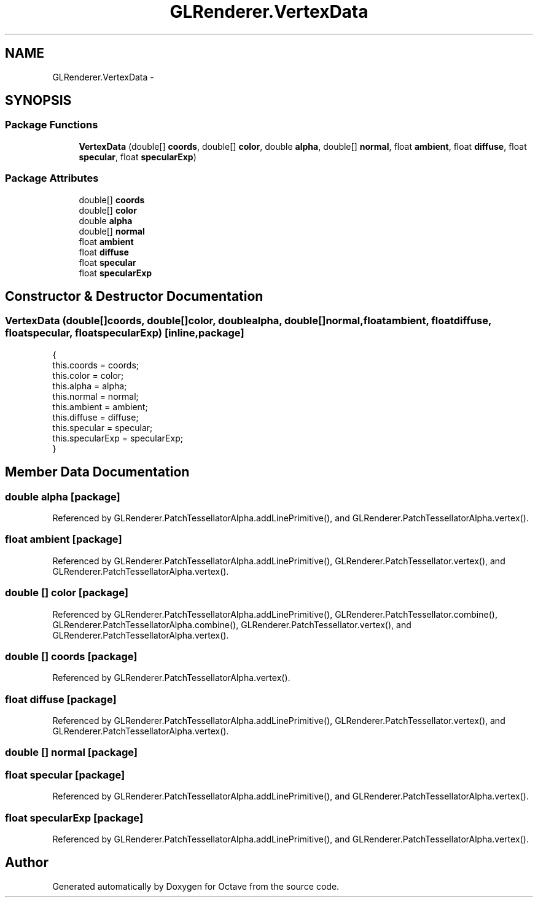 .TH "GLRenderer.VertexData" 3 "Tue Nov 27 2012" "Version 3.2" "Octave" \" -*- nroff -*-
.ad l
.nh
.SH NAME
GLRenderer.VertexData \- 
.SH SYNOPSIS
.br
.PP
.SS "Package Functions"

.in +1c
.ti -1c
.RI "\fBVertexData\fP (double[] \fBcoords\fP, double[] \fBcolor\fP, double \fBalpha\fP, double[] \fBnormal\fP, float \fBambient\fP, float \fBdiffuse\fP, float \fBspecular\fP, float \fBspecularExp\fP)"
.br
.in -1c
.SS "Package Attributes"

.in +1c
.ti -1c
.RI "double[] \fBcoords\fP"
.br
.ti -1c
.RI "double[] \fBcolor\fP"
.br
.ti -1c
.RI "double \fBalpha\fP"
.br
.ti -1c
.RI "double[] \fBnormal\fP"
.br
.ti -1c
.RI "float \fBambient\fP"
.br
.ti -1c
.RI "float \fBdiffuse\fP"
.br
.ti -1c
.RI "float \fBspecular\fP"
.br
.ti -1c
.RI "float \fBspecularExp\fP"
.br
.in -1c
.SH "Constructor & Destructor Documentation"
.PP 
.SS "\fBVertexData\fP (double[]coords, double[]color, doublealpha, double[]normal, floatambient, floatdiffuse, floatspecular, floatspecularExp)\fC [inline, package]\fP"
.PP
.nf
                {
                        this\&.coords = coords;
                        this\&.color = color;
                        this\&.alpha = alpha;
                        this\&.normal = normal;
                        this\&.ambient = ambient;
                        this\&.diffuse = diffuse;
                        this\&.specular = specular;
                        this\&.specularExp = specularExp;
                }
.fi
.SH "Member Data Documentation"
.PP 
.SS "double \fBalpha\fP\fC [package]\fP"
.PP
Referenced by GLRenderer\&.PatchTessellatorAlpha\&.addLinePrimitive(), and GLRenderer\&.PatchTessellatorAlpha\&.vertex()\&.
.SS "float \fBambient\fP\fC [package]\fP"
.PP
Referenced by GLRenderer\&.PatchTessellatorAlpha\&.addLinePrimitive(), GLRenderer\&.PatchTessellator\&.vertex(), and GLRenderer\&.PatchTessellatorAlpha\&.vertex()\&.
.SS "double [] \fBcolor\fP\fC [package]\fP"
.PP
Referenced by GLRenderer\&.PatchTessellatorAlpha\&.addLinePrimitive(), GLRenderer\&.PatchTessellator\&.combine(), GLRenderer\&.PatchTessellatorAlpha\&.combine(), GLRenderer\&.PatchTessellator\&.vertex(), and GLRenderer\&.PatchTessellatorAlpha\&.vertex()\&.
.SS "double [] \fBcoords\fP\fC [package]\fP"
.PP
Referenced by GLRenderer\&.PatchTessellatorAlpha\&.vertex()\&.
.SS "float \fBdiffuse\fP\fC [package]\fP"
.PP
Referenced by GLRenderer\&.PatchTessellatorAlpha\&.addLinePrimitive(), GLRenderer\&.PatchTessellator\&.vertex(), and GLRenderer\&.PatchTessellatorAlpha\&.vertex()\&.
.SS "double [] \fBnormal\fP\fC [package]\fP"
.SS "float \fBspecular\fP\fC [package]\fP"
.PP
Referenced by GLRenderer\&.PatchTessellatorAlpha\&.addLinePrimitive(), and GLRenderer\&.PatchTessellatorAlpha\&.vertex()\&.
.SS "float \fBspecularExp\fP\fC [package]\fP"
.PP
Referenced by GLRenderer\&.PatchTessellatorAlpha\&.addLinePrimitive(), and GLRenderer\&.PatchTessellatorAlpha\&.vertex()\&.

.SH "Author"
.PP 
Generated automatically by Doxygen for Octave from the source code\&.
